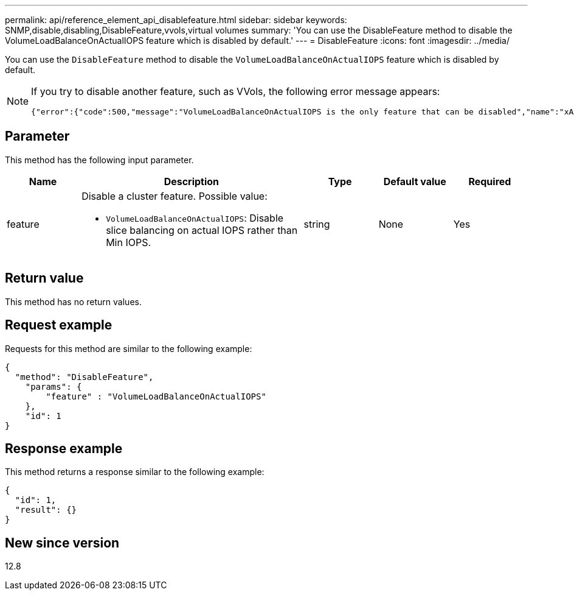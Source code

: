---
permalink: api/reference_element_api_disablefeature.html
sidebar: sidebar
keywords: SNMP,disable,disabling,DisableFeature,vvols,virtual volumes
summary: 'You can use the DisableFeature method to disable the VolumeLoadBalanceOnActualIOPS feature which is disabled by default.'
---
= DisableFeature
:icons: font
:imagesdir: ../media/

[.lead]
You can use the `DisableFeature` method to disable the `VolumeLoadBalanceOnActualIOPS` feature which is disabled by default. 

[NOTE]
====
If you try to disable another feature, such as VVols, the following error message appears:

----
{"error":{"code":500,"message":"VolumeLoadBalanceOnActualIOPS is the only feature that can be disabled","name":"xAPINotPermitted"},"id":null} 
----
====

== Parameter

This method has the following input parameter.

[cols="1a,3a,1a,1a,1a" options="header"]
|===
| Name | Description | Type | Default value | Required
| feature
a|
Disable a cluster feature. Possible value:

* `VolumeLoadBalanceOnActualIOPS`: Disable slice balancing on actual IOPS rather than Min IOPS. 

| string
| None
| Yes
|===

== Return value

This method has no return values.

== Request example

Requests for this method are similar to the following example:

----
{
  "method": "DisableFeature",
    "params": {
        "feature" : "VolumeLoadBalanceOnActualIOPS"
    },
    "id": 1
}
----

== Response example

This method returns a response similar to the following example:

----
{
  "id": 1,
  "result": {}
}
----

== New since version

12.8

// 2023 JAN 9, DOC-4726